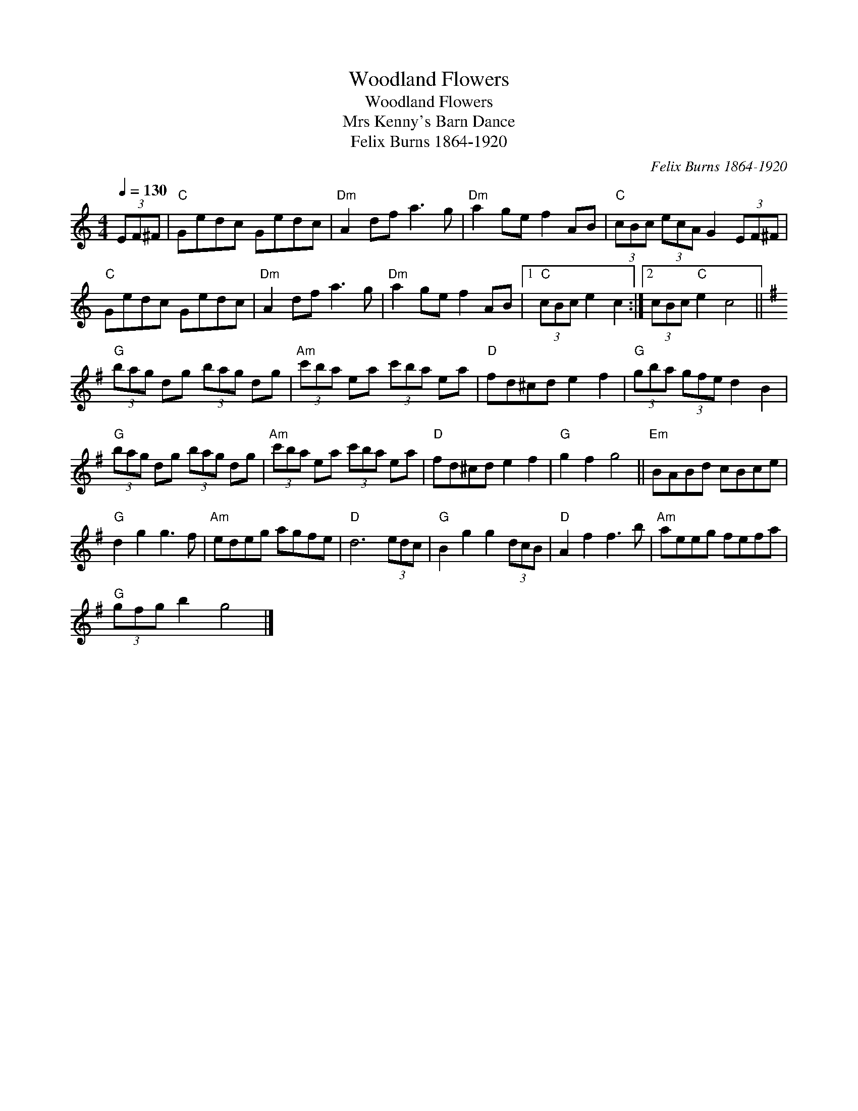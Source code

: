 X:1
T:Woodland Flowers
T:Woodland Flowers
T:Mrs Kenny's Barn Dance
T:Felix Burns 1864-1920
C:Felix Burns 1864-1920
L:1/8
Q:1/4=130
M:4/4
K:C
V:1 treble 
V:1
 (3EF^F |"C" Gedc Gedc |"Dm" A2 df a3 g |"Dm" a2 ge f2 AB |"C" (3cBc (3ecA G2 (3EF^F | %5
"C" Gedc Gedc |"Dm" A2 df a3 g |"Dm" a2 ge f2 AB |1"C" (3cBc e2 c2 :|2 (3cBc"C" e2 c4 || %10
[K:G]"G" (3bag dg (3bag dg |"Am" (3c'ba ea (3c'ba ea |"D" fd^cd e2 f2 |"G" (3gba (3gfe d2 B2 | %14
"G" (3bag dg (3bag dg |"Am" (3c'ba ea (3c'ba ea |"D" fd^cd e2 f2 |"G" g2 f2 g4 ||"Em" BABd cBce | %19
"G" d2 g2 g3 f |"Am" edeg agfe |"D" d6 (3edc |"G" B2 g2 g2 (3dcB |"D" A2 f2 f3 b |"Am" aeeg fefa | %25
"G" (3gfg b2 g4 |] %26

